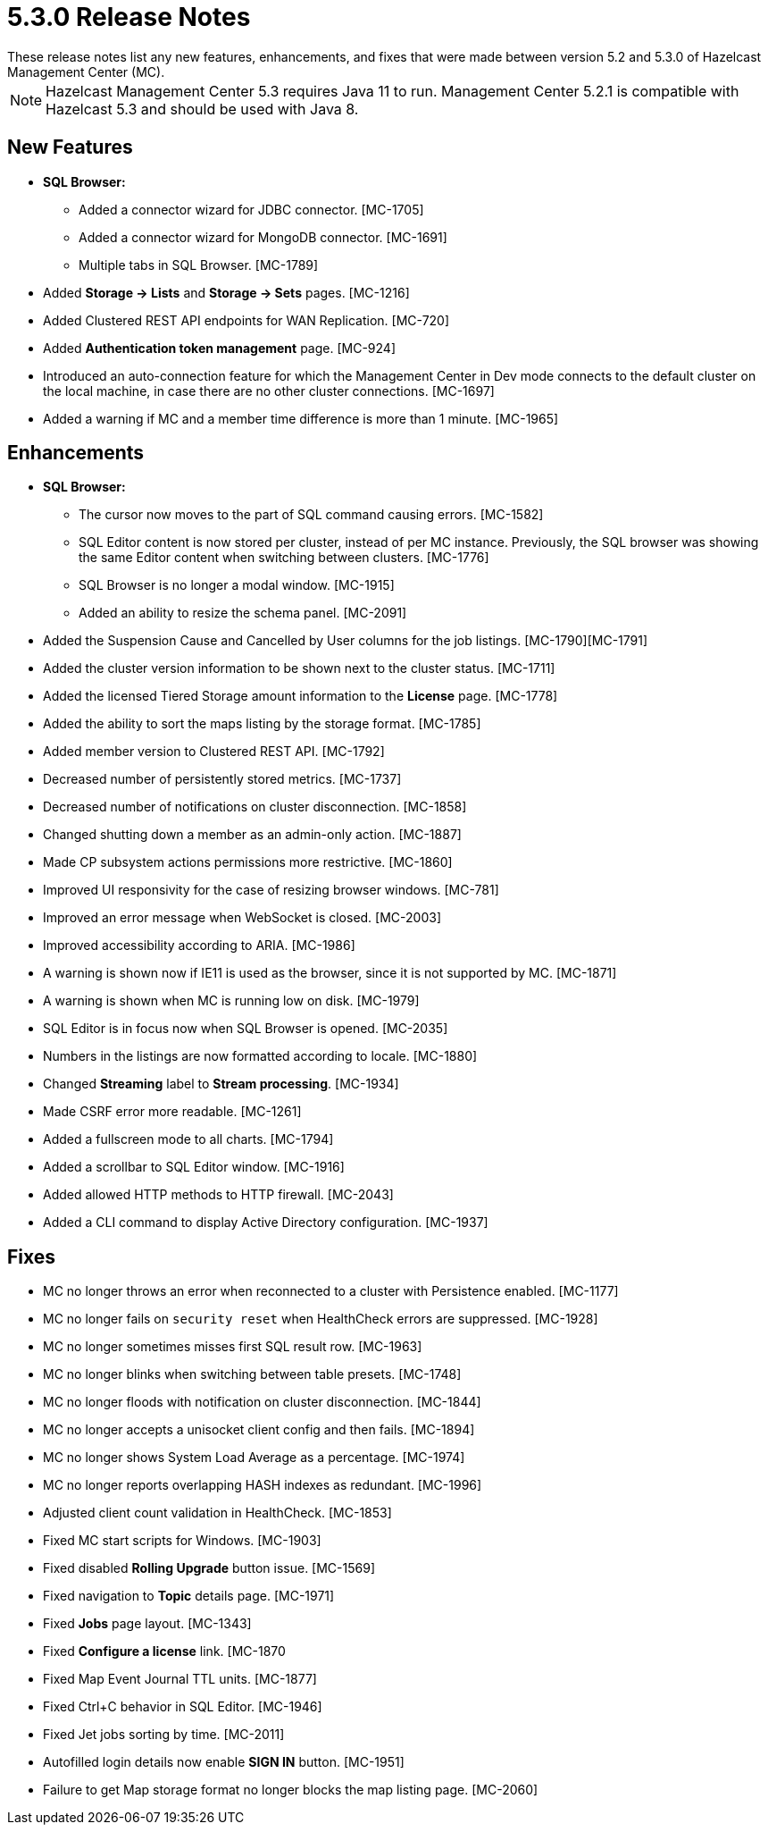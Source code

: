 = 5.3.0 Release Notes
:description: These release notes list any new features, enhancements, and fixes that were made between version 5.2 and 5.3.0 of Hazelcast Management Center (MC).
{description}

NOTE: Hazelcast Management Center 5.3 requires Java 11 to run.  
Management Center 5.2.1 is compatible with Hazelcast 5.3 and should be used with Java 8.

[[nf-530]]
== New Features

* **SQL Browser:**
** Added a connector wizard for JDBC connector. [MC-1705]
** Added a connector wizard for MongoDB connector. [MC-1691]
** Multiple tabs in SQL Browser. [MC-1789]
* Added *Storage -> Lists* and *Storage -> Sets* pages. [MC-1216]
* Added Clustered REST API endpoints for WAN Replication. [MC-720]
* Added *Authentication token management* page. [MC-924]
* Introduced an auto-connection feature for which the Management Center in Dev mode connects to the default cluster
on the local machine, in case there are no other cluster connections. [MC-1697]
* Added a warning if MC and a member time difference is more than 1 minute. [MC-1965]

[[enh-530]]
== Enhancements

* **SQL Browser:**
** The cursor now moves to the part of SQL command causing errors. [MC-1582]
** SQL Editor content is now stored per cluster, instead of per MC instance. Previously, the SQL browser was showing
the same Editor content when switching between clusters. [MC-1776]
** SQL Browser is no longer a modal window. [MC-1915]
** Added an ability to resize the schema panel. [MC-2091]
* Added the Suspension Cause and Cancelled by User columns for the job listings. [MC-1790][MC-1791]
* Added the cluster version information to be shown next to the cluster status. [MC-1711]
* Added the licensed Tiered Storage amount information to the *License* page. [MC-1778]
* Added the ability to sort the maps listing by the storage format. [MC-1785]
* Added member version to Clustered REST API. [MC-1792]
* Decreased number of persistently stored metrics. [MC-1737]
* Decreased number of notifications on cluster disconnection. [MC-1858]
* Changed shutting down a member as an admin-only action. [MC-1887]
* Made CP subsystem actions permissions more restrictive. [MC-1860]
* Improved UI responsivity for the case of resizing browser windows. [MC-781]
* Improved an error message when WebSocket is closed. [MC-2003]
* Improved accessibility according to ARIA. [MC-1986]
* A warning is shown now if IE11 is used as the browser, since it is not supported by MC. [MC-1871]
* A warning is shown when MC is running low on disk. [MC-1979]
* SQL Editor is in focus now when SQL Browser is opened. [MC-2035]
* Numbers in the listings are now formatted according to locale. [MC-1880]
* Changed *Streaming* label to *Stream processing*. [MC-1934]
* Made CSRF error more readable. [MC-1261]
* Added a fullscreen mode to all charts. [MC-1794]
* Added a scrollbar to SQL Editor window. [MC-1916]
* Added allowed HTTP methods to HTTP firewall. [MC-2043]
* Added a CLI command to display Active Directory configuration. [MC-1937]

[[fixes-530]]
== Fixes
* MC no longer throws an error when reconnected to a cluster with Persistence enabled. [MC-1177]
* MC no longer fails on `security reset` when HealthCheck errors are suppressed. [MC-1928]
* MC no longer sometimes misses first SQL result row. [MC-1963]
* MC no longer blinks when switching between table presets. [MC-1748]
* MC no longer floods with notification on cluster disconnection. [MC-1844]
* MC no longer accepts a unisocket client config and then fails. [MC-1894]
* MC no longer shows System Load Average as a percentage. [MC-1974]
* MC no longer reports overlapping HASH indexes as redundant. [MC-1996]
* Adjusted client count validation in HealthCheck. [MC-1853]
* Fixed MC start scripts for Windows. [MC-1903]
* Fixed disabled *Rolling Upgrade* button issue. [MC-1569]
* Fixed navigation to *Topic* details page. [MC-1971]
* Fixed *Jobs* page layout. [MC-1343]
* Fixed *Configure a license* link. [MC-1870
* Fixed Map Event Journal TTL units. [MC-1877]
* Fixed Ctrl+C behavior in SQL Editor. [MC-1946]
* Fixed Jet jobs sorting by time. [MC-2011]
* Autofilled login details now enable *SIGN IN* button. [MC-1951]
* Failure to get Map storage format no longer blocks the map listing page. [MC-2060]